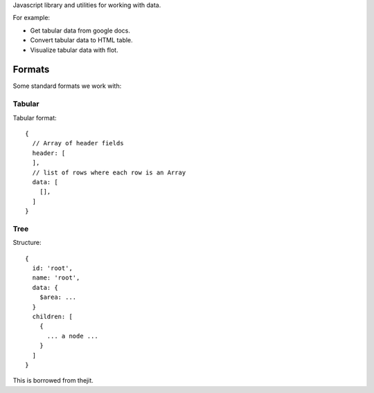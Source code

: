 Javascript library and utilities for working with data.

For example:

* Get tabular data from google docs.
* Convert tabular data to HTML table.
* Visualize tabular data with flot.


Formats
=======

Some standard formats we work with:

Tabular
-------

Tabular format::

  {
    // Array of header fields
    header: [
    ],
    // list of rows where each row is an Array
    data: [
      [], 
    ]
  }


Tree
----

Structure::

  {
    id: 'root',
    name: 'root',
    data: {
      $area: ...
    }
    children: [
      {
        ... a node ...
      }
    ]
  }

This is borrowed from thejit.

